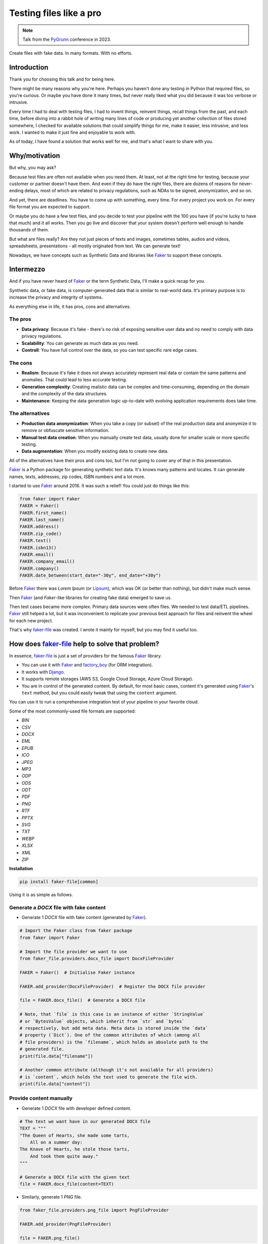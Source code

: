 Testing files like a pro
========================
.. _Faker: https://faker.readthedocs.io/
.. _Lipsum: https://www.lipsum.com/
.. _factory_boy: https://factoryboy.readthedocs.io/
.. _Django: https://www.djangoproject.com/
.. _faker-file: https://faker-file.readthedocs.io/
.. _PyGrunn: https://pygrunn.org/

.. note::

    Talk from the `PyGrunn`_ conference in 2023.

Create files with fake data. In many formats. With no efforts.

Introduction
------------
Thank you for choosing this talk and for being here.

There might be many reasons why you're here. Perhaps you haven't done any
testing in Python that required files, so you're curious. Or maybe you have
done it many times, but never really liked what you did because it was too
verbose or intrusive.

Every time I had to deal with testing files, I had to invent things,
reinvent things, recall things from the past, and each time, before diving into
a rabbit hole of writing many lines of code or producing yet another
collection of files stored somewhere, I checked for available solutions that
could simplify things for me, make it easier, less intrusive, and less work.
I wanted to make it just fine and enjoyable to work with.

As of today, I have found a solution that works well for me, and that's what I
want to share with you.

Why/motivation
--------------

But why, you may ask?

Because test files are often not available when you need them. At least, not
at the right time for testing, because your customer or partner doesn't have
them. And even if they do have the right files, there are dozens of reasons
for never-ending delays, most of which are related to privacy regulations,
such as NDAs to be signed, anonymization, and so on.

And yet, there are deadlines. You have to come up with something, every time.
For every project you work on. For every file format you are expected
to support.

Or maybe you do have a few test files, and you decide to test your
pipeline with the 100 you have (if you're lucky to have that much) and it
all works. Then you go live and discover that your system doesn't perform
well enough to handle thousands of them.

But what are files really? Are they not just pieces of texts and images,
sometimes tables, audios and videos, spreadsheets, presentations -
all mostly originated from text. We can generate text!

Nowadays, we have concepts such as Synthetic Data and libraries like `Faker`_
to support these concepts.

Intermezzo
----------

And if you have never heard of `Faker`_ or the term Synthetic Data, I'll make a
quick recap for you.

Synthetic data, or fake data, is computer-generated data that is similar to
real-world data. It's primary purpose is to increase the privacy and integrity
of systems.

As everything else in life, it has pros, cons and alternatives.

The pros
~~~~~~~~

- **Data privacy**: Because it's fake - there's no risk of exposing sensitive
  user data and no need to comply with data privacy regulations.
- **Scalability**: You can generate as much data as you need.
- **Controll**: You have full control over the data, so you can test specific
  rare edge cases.

The cons
~~~~~~~~

- **Realism**: Because it's fake it does not always accurately represent real
  data or contain the same patterns and anomalies. That could lead to less
  accurate testing.
- **Generation complexity**: Creating realistic data can be complex and
  time-consuming, depending on the domain and the complexity of the data
  structures.
- **Maintenance**: Keeping the data generation logic up-to-date with evolving
  application requirements does take time.

The alternatives
~~~~~~~~~~~~~~~~

- **Production data anonymization**: When you take a copy (or subset) of the
  real production data and anonymize it to remove or obfuscate sensitive
  information.
- **Manual test data creation**: When you manually create test data, usually
  done for smaller scale or more specific testing.
- **Data augmentation**: When you modify existing data to create new data.

All of the alternatives have their pros and cons too, but I'm not going to
cover any of that in this presentation.

`Faker`_ is a Python package for generating synthetic text data.
It's knows many patterns and locales. It can generate names, texts, addresses,
zip codes, ISBN numbers and a lot more.

I started to use `Faker`_ around 2016. It was such a relief! You could just
do things like this:

.. code-block:: python

    from faker import Faker
    FAKER = Faker()
    FAKER.first_name()
    FAKER.last_name()
    FAKER.address()
    FAKER.zip_code()
    FAKER.text()
    FAKER.isbn13()
    FAKER.email()
    FAKER.company_email()
    FAKER.company()
    FAKER.date_between(start_date="-30y", end_date="+30y")

Before `Faker`_ there was `Lorem Ipsum` (or `Lipsum`_), which was OK (or better
than nothing), but didn't make much sense.

Then `Faker`_ (and `Faker`-like libraries for creating fake data) emerged to
save us.

Then test cases became more complex. Primary data sources were often
files. We needed to test data/ETL pipelines. `Faker`_ still helped a lot, but
it was inconvenient to replicate your previous best approach for files and
reinvent the wheel for each new project.

That's why `faker-file`_ was created. I wrote it mainly for myself, but
you may find it useful too.

How does `faker-file`_ help to solve that problem?
--------------------------------------------------

In essence, `faker-file`_ is just a set of providers for the
famous `Faker`_ library.

- You can use it with `Faker`_ and `factory_boy`_ (for ORM integration).
- It works with `Django`_.
- It supports remote storages (AWS S3, Google Cloud Storage, Azure Cloud
  Storage).
- You are in control of the generated content. By default, for most basic
  cases, content it's generated using `Faker`_'s ``text`` method, but you
  could easily tweak that using the ``content`` argument.

You can use it to run a comprehensive integration test of your pipeline in your
favorite cloud.

Some of the most commonly-used file formats are supported:

- `BIN`
- `CSV`
- `DOCX`
- `EML`
- `EPUB`
- `ICO`
- `JPEG`
- `MP3`
- `ODP`
- `ODS`
- `ODT`
- `PDF`
- `PNG`
- `RTF`
- `PPTX`
- `SVG`
- `TXT`
- `WEBP`
- `XLSX`
- `XML`
- `ZIP`

**Installation**

.. code-block:: sh

    pip install faker-file[common]

Using it is as simple as follows.

Generate a `DOCX` file with fake content
~~~~~~~~~~~~~~~~~~~~~~~~~~~~~~~~~~~~~~~~
- Generate 1 `DOCX` file with fake content (generated by `Faker`_).

.. code-block:: python

    # Import the Faker class from faker package
    from faker import Faker

    # Import the file provider we want to use
    from faker_file.providers.docx_file import DocxFileProvider

    FAKER = Faker()  # Initialise Faker instance

    FAKER.add_provider(DocxFileProvider)  # Register the DOCX file provider

    file = FAKER.docx_file()  # Generate a DOCX file

    # Note, that `file` is this case is an instance of either `StringValue`
    # or `BytesValue` objects, which inherit from `str` and `bytes`
    # respectively, but add meta data. Meta data is stored inside the `data`
    # property (`Dict`). One of the common attributes of which (among all
    # file providers) is the `filename`, which holds an absolute path to the
    # generated file.
    print(file.data["filename"])

    # Another common attribute (although it's not available for all providers)
    # is `content`, which holds the text used to generate the file with.
    print(file.data["content"])

Provide content manually
~~~~~~~~~~~~~~~~~~~~~~~~
- Generate 1 `DOCX` file with developer defined content.

.. code-block:: python

    # The text we want have in our generated DOCX file
    TEXT = """
    "The Queen of Hearts, she made some tarts,
        All on a summer day:
    The Knave of Hearts, he stole those tarts,
        And took them quite away."
    """

    # Generate a DOCX file with the given text
    file = FAKER.docx_file(content=TEXT)

- Similarly, generate 1 `PNG` file.

.. code-block:: python

    from faker_file.providers.png_file import PngFileProvider

    FAKER.add_provider(PngFileProvider)

    file = FAKER.png_file()

- Similarly, generate 1 `PDF` file. Limit the line width to 80 characters.

.. code-block:: python

    from faker_file.providers.pdf_file import PdfFileProvider

    FAKER.add_provider(PdfFileProvider)

    file = FAKER.pdf_file(wrap_chars_after=80)

Provide templated content
~~~~~~~~~~~~~~~~~~~~~~~~~
You can generate documents from pre-defined templates.

.. code-block:: python

    TEMPLATE = """
    {{date}} {{city}}, {{country}}

    Hello {{name}},

    {{text}}

    Address: {{address}}

    Best regards,

    {{name}}
    {{address}}
    {{phone_number}}
    """

    file = FAKER.pdf_file(content=TEMPLATE, wrap_chars_after=80)

Archive types
~~~~~~~~~~~~~
ZIP archive containing 5 TXT files
^^^^^^^^^^^^^^^^^^^^^^^^^^^^^^^^^^
As you might have noticed, some archive types are also supported.
The created archive will contain 5 files in TXT format (defaults).

.. code-block:: python

    from faker_file.providers.zip_file import ZipFileProvider

    FAKER.add_provider(ZipFileProvider)

    file = FAKER.zip_file()

ZIP archive containing 3 DOCX files with text generated from a template
^^^^^^^^^^^^^^^^^^^^^^^^^^^^^^^^^^^^^^^^^^^^^^^^^^^^^^^^^^^^^^^^^^^^^^^
.. code-block:: python

    from faker_file.providers.helpers.inner import create_inner_docx_file

    file = FAKER.zip_file(
        prefix="zzz",
        options={
            "count": 3,
            "create_inner_file_func": create_inner_docx_file,
            "create_inner_file_args": {
                "prefix": "xxx_",
                "content": TEMPLATE,
            },
            "directory": "yyy",
        }
    )

Nested ZIP archive
^^^^^^^^^^^^^^^^^^
And of course nested archives are supported too. Create a `ZIP` file which
contains 5 `ZIP` files which contain 5 `ZIP` files which contain 2 `DOCX`
files.

- 5 `ZIP` files in the `ZIP` archive.
- Content is generated dynamically.
- Prefix the filenames in archive with ``nested_level_1_``.
- Prefix the filename of the archive itself with ``nested_level_0_``.
- Each of the `ZIP` files inside the `ZIP` file in their turn contains 5 other
  `ZIP` files, prefixed with ``nested_level_2_``, which in their turn contain
  2 `DOCX` files.

.. code-block:: python

    from faker_file.providers.helpers.inner import create_inner_zip_file

    file = FAKER.zip_file(
        prefix="nested_level_0_",
        options={
            "create_inner_file_func": create_inner_zip_file,
            "create_inner_file_args": {
                "prefix": "nested_level_1_",
                "options": {
                    "create_inner_file_func": create_inner_zip_file,
                    "create_inner_file_args": {
                        "prefix": "nested_level_2_",
                        "options": {
                            "count": 2,
                            "create_inner_file_func": create_inner_docx_file,
                            "create_inner_file_args": {
                                "content": TEXT + "\n\n{{date}}",
                            }
                        }
                    },
                }
            },
        }
    )

It works similarly for `EML` files (using ``EmlFileProvider``).

.. code-block:: python

    from faker_file.providers.eml_file import EmlFileProvider
    from faker_file.providers.helpers.inner import create_inner_docx_file

    FAKER.add_provider(EmlFileProvider)

    file = FAKER.eml_file(
        prefix="zzz",
        content=TEMPLATE,
        options={
            "count": 3,
            "create_inner_file_func": create_inner_docx_file,
            "create_inner_file_args": {
                "prefix": "xxx_",
                "content": TEXT + "\n\n{{date}}",
            },
        }
    )

Create a ZIP file with variety of different file types within
^^^^^^^^^^^^^^^^^^^^^^^^^^^^^^^^^^^^^^^^^^^^^^^^^^^^^^^^^^^^^
- 50 files in the ZIP archive (limited to DOCX, EPUB and TXT types).
- Content is generated dynamically.
- Prefix the filename of the archive itself with `zzz_archive_`.
- Inside the ZIP, put all files in directory zzz.

.. code-block:: python

  from faker import Faker
  from faker_file.providers.helpers.inner import (
      create_inner_docx_file,
      create_inner_epub_file,
      create_inner_txt_file,
      fuzzy_choice_create_inner_file,
  )
  from faker_file.providers.zip_file import ZipFileProvider
  from faker_file.storages.filesystem import FileSystemStorage

  FAKER = Faker()
  STORAGE = FileSystemStorage()

  kwargs = {"storage": STORAGE, "generator": FAKER}
  file = ZipFileProvider(FAKER).zip_file(
      prefix="zzz_archive_",
      options={
          "count": 50,
          "create_inner_file_func": fuzzy_choice_create_inner_file,
          "create_inner_file_args": {
              "func_choices": [
                  (create_inner_docx_file, kwargs),
                  (create_inner_epub_file, kwargs),
                  (create_inner_txt_file, kwargs),
              ],
          },
          "directory": "zzz",
      }
  )

Another way to create a ZIP file with variety of different file types within
^^^^^^^^^^^^^^^^^^^^^^^^^^^^^^^^^^^^^^^^^^^^^^^^^^^^^^^^^^^^^^^^^^^^^^^^^^^^

- 3 files in the ZIP archive (1 DOCX, and 2 XML types).
- Content is generated dynamically.
- Filename of the archive itself is `alice-looking-through-the-glass.zip`.
- Files inside the archive have fixed name (passed with basename argument).

.. code-block:: python

  from faker import Faker
  from faker_file.providers.helpers.inner import (
      create_inner_docx_file,
      create_inner_xml_file,
      list_create_inner_file,
  )
  from faker_file.providers.zip_file import ZipFileProvider
  from faker_file.storages.filesystem import FileSystemStorage

  FAKER = Faker()
  STORAGE = FileSystemStorage()

  kwargs = {"storage": STORAGE, "generator": FAKER}
  file = ZipFileProvider(FAKER).zip_file(
      basename="alice-looking-through-the-glass",
      options={
          "create_inner_file_func": list_create_inner_file,
          "create_inner_file_args": {
              "func_list": [
                  (create_inner_docx_file, {"basename": "doc"}),
                  (create_inner_xml_file, {"basename": "doc_metadata"}),
                  (create_inner_xml_file, {"basename": "doc_isbn"}),
              ],
          },
      }
  )

Using raw=True features in tests
~~~~~~~~~~~~~~~~~~~~~~~~~~~~~~~~
If you pass ``raw=True`` argument to any provider or inner function, instead
of creating a file, you will get bytes back (or to be totally correct,
bytes-like object ``BytesValue``, which is basically bytes enriched with
meta-data). You could then use the bytes content of the file to build a test
payload as shown in the example test below:

.. code-block:: python

  import os
  from io import BytesIO

  from django.test import TestCase
  from django.urls import reverse
  from faker import Faker
  from faker_file.providers.docx_file import DocxFileProvider
  from rest_framework.status import HTTP_201_CREATED
  from upload.models import Upload

  FAKER = Faker()
  FAKER.add_provider(DocxFileProvider)

  class UploadTestCase(TestCase):
      """Upload test case."""

      def test_create_docx_upload(self) -> None:
          """Test create an Upload."""
          url = reverse("api:upload-list")

          raw = FAKER.docx_file(raw=True)
          test_file = BytesIO(raw)
          test_file.name = os.path.basename(raw.data["filename"])

          payload = {
              "name": FAKER.word(),
              "description": FAKER.paragraph(),
              "file": test_file,
          }

          response = self.client.post(url, payload, format="json")

          # Test if request is handled properly (HTTP 201)
          self.assertEqual(response.status_code, HTTP_201_CREATED)

          test_upload = Upload.objects.get(id=response.data["id"])

          # Test if the name is properly recorded
          self.assertEqual(str(test_upload.name), payload["name"])

          # Test if file name recorded properly
          self.assertEqual(str(test_upload.file.name), test_file.name)

Create a HTML file predefined template
~~~~~~~~~~~~~~~~~~~~~~~~~~~~~~~~~~~~~~
If you want to generate a file in a format that is not (yet) supported, you
can try to use ``GenericFileProvider``. In the following example, an HTML file
is generated from a template.

.. code-block:: python

  from faker import Faker
  from faker_file.providers.generic_file import GenericFileProvider

  file = GenericFileProvider(Faker()).generic_file(
      content="<html><body><p>{{text}}</p></body></html>",
      extension="html",
  )

Storages
~~~~~~~~

Example usage with `Django` (using local file system storage)
^^^^^^^^^^^^^^^^^^^^^^^^^^^^^^^^^^^^^^^^^^^^^^^^^^^^^^^^^^^^^

.. code-block:: python

    from django.conf import settings
    from faker_file.providers.txt_file import TxtFileProvider
    from faker_file.storages.filesystem import FileSystemStorage

    STORAGE = FileSystemStorage(
        root_path=settings.MEDIA_ROOT,
        rel_path="tmp",
    )

    FAKER.add_provider(TxtFileProvider)

    file = FAKER.txt_file(content=TEXT, storage=STORAGE)

Example usage with AWS S3 storage
^^^^^^^^^^^^^^^^^^^^^^^^^^^^^^^^^
.. code-block:: python

    from faker_file.storages.aws_s3 import AWSS3Storage

    S3_STORAGE = AWSS3Storage(
        bucket_name="test-bucket",
        root_path="tmp",  # Optional
        rel_path="sub-tmp",  # Optional
        # Credentials are optional too. If your AWS credentials are properly
        # set in the ~/.aws/credentials, you don't need to send them
        # explicitly.
        # credentials={
        #     "key_id": "YOUR KEY ID",
        #     "key_secret": "YOUR KEY SECRET"
        # },
    )

    file = FAKER.txt_file(storage=S3_STORAGE)

Augment existing files
~~~~~~~~~~~~~~~~~~~~~~
If you think `Faker`_ generated data doesn't make sense for you and you want
your files to look like a collection of 100 files you already have, you could
use augmentation features.

You will need additional requirements:

.. code-block:: sh

    pip install faker-file[ml]

Usage example:

.. code-block:: python

    from faker_file.providers.augment_file_from_dir import (
        AugmentFileFromDirProvider,
    )

    FAKER.add_provider(AugmentFileFromDirProvider)

    file = FAKER.augment_file_from_dir(
        source_dir_path="/home/me/Documents/faker_file_source/",
        wrap_chars_after=120,
    )

Generated file will resemble text of the original document, but
will not be the same.

CLI
~~~
Even if you're not using automated testing, but still want to quickly
generate a file with fake content, you could use faker-file:

.. code-block:: sh

  faker-file generate-completion
  source ~/faker_file_completion.sh

Generate an MP3 file:

.. code-block:: sh

  faker-file mp3_file --prefix=my_file_

Generate 10 DOCX files:

.. code-block:: sh

  faker-file docx_file --nb_files 10 --prefix=my_file_

Without `faker-file`_
---------------------
There are alternatives.

You could simply store a collection of test files somewhere. If you do so, make
sure you "know" your collection. It should be obvious of how to use it. In
other words - document it properly, alongside snippets to make most of it.

Then there comes a natural question - where to store? Should it be centrally
hosted or per repository?

An obvious drawback of centrally hosted approach is that modifications become
critical. A mistake may cause failure of your CI/CD pipeline. Also, you need to
take care of the setup (for both CI/CD and development).

On the other hand, if you do it per project/repository basis, or even using a
blue-print repository, you miss these direct contributions to the upstream.

BTW, consider storing your test files in GitLFS.

Besides, adding test files to the repository still feels a little bit strange
to me. There's always a case when you need to have a variation and therefore
you need to make another copy, sometimes a very long copy. And oh, refactoring
and cleaning up becomes almost unmanageable.

Additionally, you could always go for a mixed approach, when some of the
essentially needed files you still do store in the repository (and that can
be project specific), while you still make use of the synthetic data for the
cases when it's justified.

Recap/conclusion
----------------
- Most likely, combination of `Faker`_, `factory_boy`_ and `faker-file`_ will
  do just fine for your MVP and even way beyond that (you have all in one:
  synthetic data + dynamic fixtures + generation of files).
  This approach also saves you from thinking about where to store your test
  data, and overall, makes your code more manageable and simplifies the
  development process.
- If you need to test files in your project, think upfront about the details,
  such as amount of test files you will need, where to store them, how to store
  them, etc.
- If some of your test cases are too specific to replicate with `faker-file`_,
  consider using hybrid approach.
